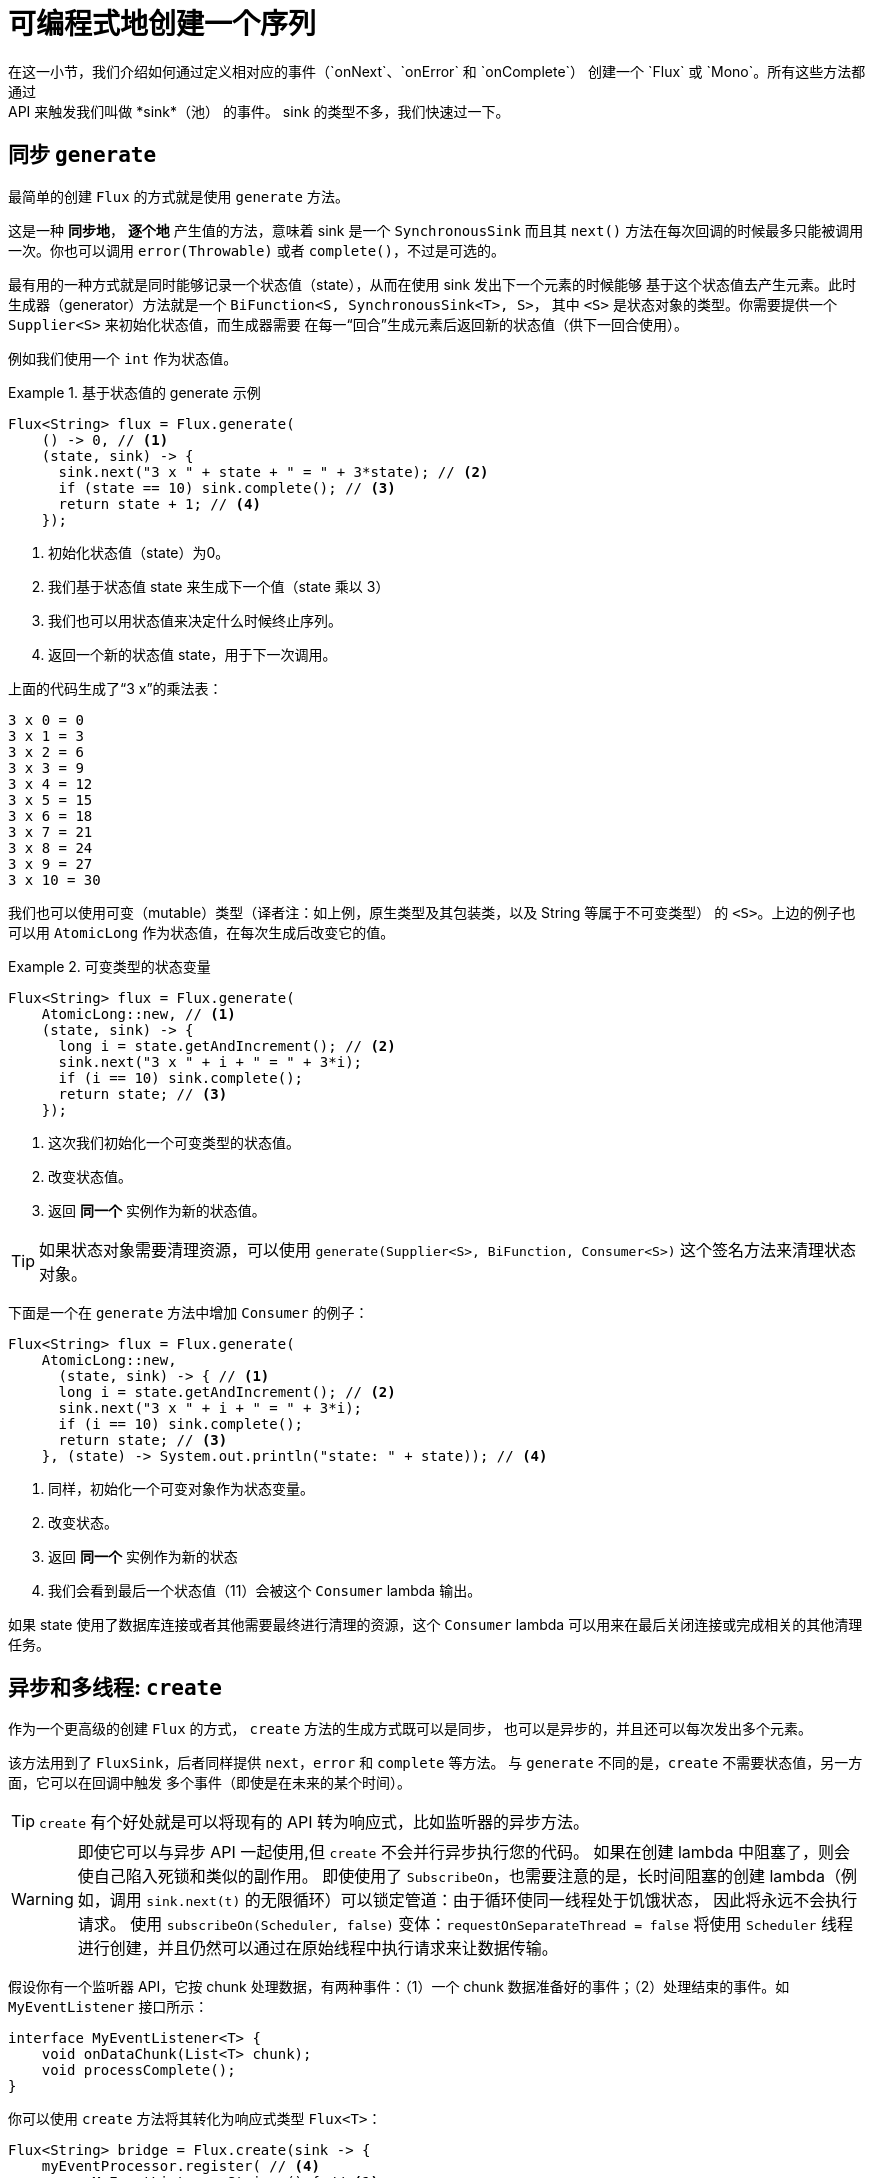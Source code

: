 [[producing]]
= 可编程式地创建一个序列
在这一小节，我们介绍如何通过定义相对应的事件（`onNext`、`onError` 和 `onComplete`） 创建一个 `Flux` 或 `Mono`。所有这些方法都通过
API 来触发我们叫做 *sink*（池） 的事件。 sink 的类型不多，我们快速过一下。

[[producing.generate]]
== 同步 `generate`
最简单的创建 `Flux` 的方式就是使用 `generate` 方法。

这是一种 *同步地*， *逐个地* 产生值的方法，意味着 sink 是一个 `SynchronousSink` 而且其 `next()` 方法在每次回调的时候最多只能被调用一次。你也可以调用 `error(Throwable)` 或者 `complete()`，不过是可选的。

最有用的一种方式就是同时能够记录一个状态值（state），从而在使用 sink 发出下一个元素的时候能够 基于这个状态值去产生元素。此时生成器（generator）方法就是一个 `BiFunction<S, SynchronousSink<T>, S>`， 其中  `<S>`  是状态对象的类型。你需要提供一个 `Supplier<S>` 来初始化状态值，而生成器需要 在每一“回合”生成元素后返回新的状态值（供下一回合使用）。

例如我们使用一个 `int` 作为状态值。

.基于状态值的 generate 示例
====
[source,java]
----
Flux<String> flux = Flux.generate(
    () -> 0, // <1>
    (state, sink) -> {
      sink.next("3 x " + state + " = " + 3*state); // <2>
      if (state == 10) sink.complete(); // <3>
      return state + 1; // <4>
    });
----
<1> 初始化状态值（state）为0。
<2> 我们基于状态值 state 来生成下一个值（state 乘以 3）
<3> 我们也可以用状态值来决定什么时候终止序列。
<4> 返回一个新的状态值 state，用于下一次调用。
====

上面的代码生成了“3 x”的乘法表：

====
----
3 x 0 = 0
3 x 1 = 3
3 x 2 = 6
3 x 3 = 9
3 x 4 = 12
3 x 5 = 15
3 x 6 = 18
3 x 7 = 21
3 x 8 = 24
3 x 9 = 27
3 x 10 = 30
----
====

我们也可以使用可变（mutable）类型（译者注：如上例，原生类型及其包装类，以及 String 等属于不可变类型） 的 `<S>`。上边的例子也可以用 `AtomicLong` 作为状态值，在每次生成后改变它的值。

.可变类型的状态变量
====
[source,java]
----
Flux<String> flux = Flux.generate(
    AtomicLong::new, // <1>
    (state, sink) -> {
      long i = state.getAndIncrement(); // <2>
      sink.next("3 x " + i + " = " + 3*i);
      if (i == 10) sink.complete();
      return state; // <3>
    });
----
<1> 这次我们初始化一个可变类型的状态值。
<2> 改变状态值。
<3> 返回 *同一个* 实例作为新的状态值。
====

TIP: 如果状态对象需要清理资源，可以使用 `generate(Supplier<S>, BiFunction, Consumer<S>)` 这个签名方法来清理状态对象。

下面是一个在 `generate` 方法中增加 `Consumer` 的例子：

====
[source, java]
----
Flux<String> flux = Flux.generate(
    AtomicLong::new,
      (state, sink) -> { // <1>
      long i = state.getAndIncrement(); // <2>
      sink.next("3 x " + i + " = " + 3*i);
      if (i == 10) sink.complete();
      return state; // <3>
    }, (state) -> System.out.println("state: " + state)); // <4>
----
<1> 同样，初始化一个可变对象作为状态变量。
<2> 改变状态。
<3> 返回 *同一个* 实例作为新的状态
<4> 我们会看到最后一个状态值（11）会被这个 `Consumer` lambda 输出。
====

如果 state 使用了数据库连接或者其他需要最终进行清理的资源，这个 `Consumer` lambda 可以用来在最后关闭连接或完成相关的其他清理任务。

[[producing.create]]
== 异步和多线程: `create`

作为一个更高级的创建 `Flux` 的方式， `create` 方法的生成方式既可以是同步， 也可以是异步的，并且还可以每次发出多个元素。

该方法用到了 `FluxSink`，后者同样提供 `next`，`error` 和 `complete` 等方法。 与 `generate` 不同的是，`create` 不需要状态值，另一方面，它可以在回调中触发 多个事件（即使是在未来的某个时间）。

TIP: `create` 有个好处就是可以将现有的 API 转为响应式，比如监听器的异步方法。

WARNING: 即使它可以与异步 API 一起使用,但 `create` 不会并行异步执行您的代码。 如果在创建 lambda 中阻塞了，则会使自己陷入死锁和类似的副作用。
即使使用了 `SubscribeOn`，也需要注意的是，长时间阻塞的创建 lambda（例如，调用 `sink.next(t)` 的无限循环）可以锁定管道：由于循环使同一线程处于饥饿状态，
因此将永远不会执行请求。 使用 `subscribeOn(Scheduler, false)` 变体：`requestOnSeparateThread = false` 将使用 `Scheduler` 线程进行创建，并且仍然可以通过在原始线程中执行请求来让数据传输。

假设你有一个监听器 API，它按 chunk 处理数据，有两种事件：（1）一个 chunk 数据准备好的事件；（2）处理结束的事件。如 `MyEventListener` 接口所示：

====
[source,java]
----
interface MyEventListener<T> {
    void onDataChunk(List<T> chunk);
    void processComplete();
}
----
====

你可以使用 `create` 方法将其转化为响应式类型 `Flux<T>`：

====
[source,java]
----
Flux<String> bridge = Flux.create(sink -> {
    myEventProcessor.register( // <4>
      new MyEventListener<String>() { // <1>

        public void onDataChunk(List<String> chunk) {
          for(String s : chunk) {
            sink.next(s); // <2>
          }
        }

        public void processComplete() {
            sink.complete(); // <3>
        }
    });
});
----
<1> 桥接  `MyEventListener` API
<2> 每一个 chunk 的数据转化为 `Flux` 中的一个元素.
<3> `processComplete` 事件转换为 `onComplete`.
<4> 所有这些都是在 `myEventProcessor` 执行时异步执行的.
====

此外，既然 `create` 可以是异步地，并且能够控制背压，你可以通过提供一个 `OverflowStrategy` 来定义背压行为。

 - `IGNORE` 完全忽略下游背压请求，这可能会在下游队列积满的时候导致 `IllegalStateException`。
 - `ERROR` 当下游跟不上节奏的时候发出一个 `IllegalStateException` 的错误信号。
 - `DROP` 当下游没有准备好接收新的元素的时候抛弃这个元素。
 - `LATEST` 让下游只得到上游最新的元素。
 - `BUFFER` （默认的）缓存所有下游没有来得及处理的元素（这个不限大小的缓存可能导致 `OutOfMemoryError`）。

NOTE: `Mono` 也有一个用于 `create` 的生成器（generator）—— `MonoSink`，它不能生成多个元素， 因此会抛弃第一个元素之后的所有元素。

== 异步但单线程: 推送（push）模式

`create` 的一个变体是 `push`，适合生成事件流。与 `create` 类似，`push` 也可以是异步地， 并且能够使用以上各种溢出策略（overflow strategies）管理背压。
每次只有一个生成线程可以调用 `next`，`complete` 或 `error`。

====
[source,java]
----
Flux<String> bridge = Flux.push(sink -> {
    myEventProcessor.register(
      new SingleThreadEventListener<String>() { // <1>

        public void onDataChunk(List<String> chunk) {
          for(String s : chunk) {
            sink.next(s); // <2>
          }
        }

        public void processComplete() {
            sink.complete(); // <3>
        }

        public void processError(Throwable e) {
            sink.error(e); // <4>
        }
    });
});
----
<1> 桥接  `SingleThreadEventListener` API.
<2> 在监听器所在线程中，事件通过调用 `next` 被推送到 sink
<3> `complete` 事件也在同一个线程中.
<4> `error` 事件也在同一个线程中.
====

=== 推送/拉取（push/pull）混合模式

大多数响应式的操作，如 `create`，采用混合推/拉模型。我们的意思是，尽管大多数处理是异步的(建议使用推方法)，但其中有一个小的拉取组件:request。

使用者从源头中提取数据，因为在第一次请求之前它不会发出任何数据。只要数据可用，源头就会将其推送给使用者，但要在请求的数量范围内。

注意，`push()` 和 `create()` 都允许设置一个 `onRequest` 消费者，以便管理请求数量，并确保只有在存在挂起的请求时才通过接收器推送数据。

不像 `push`，`create` 可以用于 **push/pull** 模式，因此适合桥接监听器的 的 API，因为事件消息会随时异步地到来。
回调方法 onRequest 可以被注册到 FluxSink 以便跟踪请求。这个回调可以被用于从源头请求更多数据，或者通过在下游请求到来 的时候传递数据给 sink 以实现背压管理。
这是一种推送/拉取混合的模式， 因为下游可以从上游拉取已经就绪的数据，上游也可以在数据就绪的时候将其推送到下游。

====
[source,java]
----
Flux<String> bridge = Flux.create(sink -> {
    myMessageProcessor.register(
      new MyMessageListener<String>() {

        public void onMessage(List<String> messages) {
          for(String s : messages) {
            sink.next(s); // <3>
          }
        }
    });
    sink.onRequest(n -> {
        List<String> messages = myMessageProcessor.getHistory(n); // <1>
        for(String s : message) {
           sink.next(s); // <2>
        }
    });
});
----
<1> 当有请求的时候取出一个 message。
<2> 如果有就绪的 message，就发送到 sink。
<3> 后续异步到达的 message 也会被发送给 sink
====

===  `push()` 或 `create()` 之后清理

`onDispose` 和 `onCancel` 这两个回调用于在被取消和终止后进行清理工作。 `onDispose` 可用于在 `Flux` 完成，有错误出现或被取消的时候执行清理。 `onCancel` 只用于针对“取消”信号执行相关操作，会先于 `onDispose` 执行。

====
[source,java]
----
Flux<String> bridge = Flux.create(sink -> {
    sink.onRequest(n -> channel.poll(n))
        .onCancel(() -> channel.cancel()) // <1>
        .onDispose(() -> channel.close())  // <2>
    });
----
<1> `onCancel` 在取消时被调用
<2> `onDispose` 在有完成、错误和取消时被调用。
====

== Handle

`handle` 方法有些不同，它在 `Mono` 和 `Flux` 中都有。然而，它是一个实例方法 （instance method），意思就是它要链接在一个现有的源后使用（与其他操作符一样）。

它与 `generate` 比较类似，因为它也使用 `SynchronousSink`，并且只允许元素逐个发出。 然而，`handle` 可被用于基于现有数据源中的元素生成任意值，有可能还会跳过一些元素。 这样，可以把它当做 `map` 与 `filter` 的组合。handle 方法签名如下：

====
[source,java]
----
Flux<R> handle(BiConsumer<T, SynchronousSink<R>>);
----
====

举个例子，响应式流规范允许 `null` 这样的值出现在序列中。假如你想执行一个类似 `map` 的操作，你想利用一个现有的具有映射功能的方法，但是它会返回 null，这时候怎么办呢？

例如，下边的方法可以用于 Integer 序列，映射为字母或 null 。

====
[source,java]
----
public String alphabet(int letterNumber) {
	if (letterNumber < 1 || letterNumber > 26) {
		return null;
	}
	int letterIndexAscii = 'A' + letterNumber - 1;
	return "" + (char) letterIndexAscii;
}
----
====

我们可以使用 `handle` 来去掉其中的 `null`。

.将 `handle` 用于一个 "映射 + 过滤 null" 的场景
====
[source,java]
----
Flux<String> alphabet = Flux.just(-1, 30, 13, 9, 20)
    .handle((i, sink) -> {
        String letter = alphabet(i); // <1>
        if (letter != null) // <2>
            sink.next(letter); // <3>
    });

alphabet.subscribe(System.out::println);
----
<1> 映射到字母
<2> 如果返回的是 null ....
<3> 就不会调用 `sink.next` 从而过滤掉。
====

输出如下：

====
----
M
I
T
----
====
